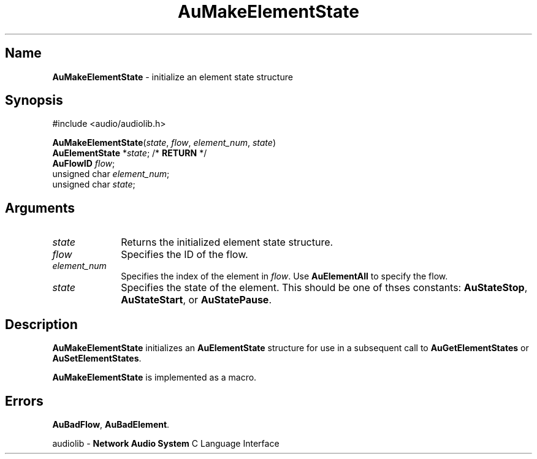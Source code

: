 .\" $NCDId: @(#)AuMElSt.man,v 1.1 1994/09/27 00:32:38 greg Exp $
.\" copyright 1994 Steven King
.\"
.\" portions are
.\" * Copyright 1993 Network Computing Devices, Inc.
.\" *
.\" * Permission to use, copy, modify, distribute, and sell this software and its
.\" * documentation for any purpose is hereby granted without fee, provided that
.\" * the above copyright notice appear in all copies and that both that
.\" * copyright notice and this permission notice appear in supporting
.\" * documentation, and that the name Network Computing Devices, Inc. not be
.\" * used in advertising or publicity pertaining to distribution of this
.\" * software without specific, written prior permission.
.\" * 
.\" * THIS SOFTWARE IS PROVIDED 'AS-IS'.  NETWORK COMPUTING DEVICES, INC.,
.\" * DISCLAIMS ALL WARRANTIES WITH REGARD TO THIS SOFTWARE, INCLUDING WITHOUT
.\" * LIMITATION ALL IMPLIED WARRANTIES OF MERCHANTABILITY, FITNESS FOR A
.\" * PARTICULAR PURPOSE, OR NONINFRINGEMENT.  IN NO EVENT SHALL NETWORK
.\" * COMPUTING DEVICES, INC., BE LIABLE FOR ANY DAMAGES WHATSOEVER, INCLUDING
.\" * SPECIAL, INCIDENTAL OR CONSEQUENTIAL DAMAGES, INCLUDING LOSS OF USE, DATA,
.\" * OR PROFITS, EVEN IF ADVISED OF THE POSSIBILITY THEREOF, AND REGARDLESS OF
.\" * WHETHER IN AN ACTION IN CONTRACT, TORT OR NEGLIGENCE, ARISING OUT OF OR IN
.\" * CONNECTION WITH THE USE OR PERFORMANCE OF THIS SOFTWARE.
.\"
.\" $Id$
.TH AuMakeElementState 3 "1.2" "audiolib - element state structure initialization"
.SH \fBName\fP
\fBAuMakeElementState\fP \- initialize an element state structure
.SH \fBSynopsis\fP
#include <audio/audiolib.h>
.sp 1
\fBAuMakeElementState\fP(\fIstate\fP, \fIflow\fP, \fIelement_num\fP, \fIstate\fP)
.br
    \fBAuElementState\fP *\fIstate\fP; /* \fBRETURN\fP */
.br
    \fBAuFlowID\fP \fIflow\fP;
.br
    unsigned char \fIelement_num\fP;
.br
    unsigned char \fIstate\fP;
.SH \fBArguments\fP
.IP \fIstate\fP 1i
Returns the initialized element state structure.
.IP \fIflow\fP 1i
Specifies the ID of the flow.
.IP \fIelement_num\fP 1i
Specifies the index of the element in \fIflow\fP.
Use \fBAuElementAll\fP to specify the flow.
.IP \fIstate\fP 1i
Specifies the state of the element.
This should be one of thses constants: \fBAuStateStop\fP, \fBAuStateStart\fP, or \fBAuStatePause\fP.
.SH \fBDescription\fP
\fBAuMakeElementState\fP initializes an \fBAuElementState\fP structure for use in a subsequent call to \fBAuGetElementStates\fP or \fBAuSetElementStates\fP.
.LP
\fBAuMakeElementState\fP is implemented as a macro.
.SH \fBErrors\fP
\fBAuBadFlow\fP,
\fBAuBadElement\fP.
.sp 1
audiolib \- \fBNetwork Audio System\fP C Language Interface
